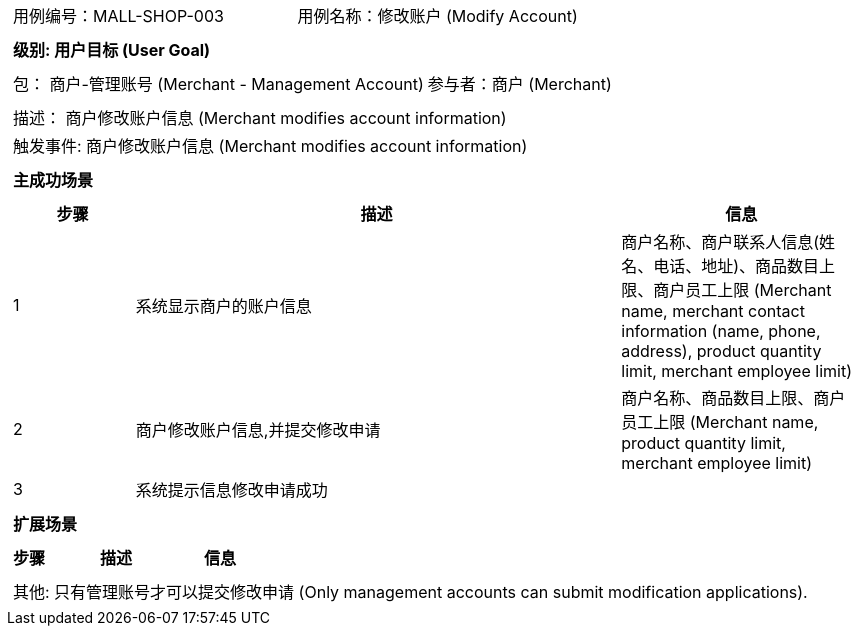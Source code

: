 [cols="1a"]
|===

|
[frame="none"]
[cols="1,1"]
!===
! 用例编号：MALL-SHOP-003
! 用例名称：修改账户 (Modify Account)

|
[frame="none"]
[cols="1", options="header"]
!===
! 级别: 用户目标 (User Goal)
!===

|
[frame="none"]
[cols="2"]
!===
! 包： 商户-管理账号 (Merchant - Management Account)
! 参与者：商户 (Merchant)
!===

|
[frame="none"]
[cols="1"]
!===
! 描述： 商户修改账户信息 (Merchant modifies account information)
! 触发事件: 商户修改账户信息 (Merchant modifies account information)
!===

|
[frame="none"]
[cols="1", options="header"]
!===
! 主成功场景
!===

|
[frame="none"]
[cols="1,4,2", options="header"]
!===
! 步骤 ! 描述 ! 信息

! 1
! 系统显示商户的账户信息
! 商户名称、商户联系人信息(姓名、电话、地址)、商品数目上限、商户员工上限 (Merchant name, merchant contact information (name, phone, address), product quantity limit, merchant employee limit)

! 2
! 商户修改账户信息,并提交修改申请
! 商户名称、商品数目上限、商户员工上限 (Merchant name, product quantity limit, merchant employee limit)

! 3
! 系统提示信息修改申请成功
!

!===

|
[frame="none"]
[cols="1", options="header"]
!===
! 扩展场景
!===

|
[frame="none"]
[cols="1,4,2", options="header"]
!===
! 步骤 ! 描述 ! 信息

!===

|
[frame="none"]
[cols="1"]
!===
! 其他:
只有管理账号才可以提交修改申请 (Only management accounts can submit modification applications).
!===
|===
